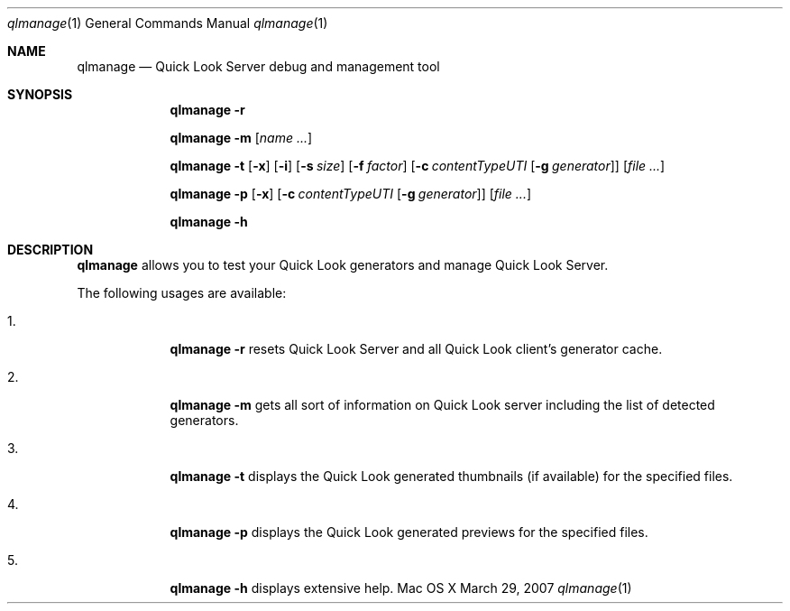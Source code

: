 .\"Modified from man(1) of FreeBSD, the NetBSD mdoc.template, and mdoc.samples.
.\"See Also:
.\"man mdoc.samples for a complete listing of options
.\"man mdoc for the short list of editing options
.\"/usr/share/misc/mdoc.template
.Dd March 29, 2007
.Dt qlmanage 1
.Os Mac\ OS X
.Sh NAME
.Nm qlmanage
.Nd Quick Look Server debug and management tool
.Sh SYNOPSIS
.Nm
.Fl r
.Pp
.Nm
.Fl m
.Op Ar name \&...
.Pp
.Nm
.Fl t
.Op Fl x
.Op Fl i
.Op Fl s Ar size
.Op Fl f Ar factor
.Op Fl c Ar contentTypeUTI Op Fl g Ar generator
.Op Ar
.Pp
.Nm
.Fl p
.Op Fl x
.Op Fl c Ar contentTypeUTI Op Fl g Ar generator
.Op Ar
.Pp
.Nm
.Fl h
.Sh DESCRIPTION
.Nm
allows you to test your Quick Look generators and manage Quick Look Server.
.Pp
The following usages are available:
.Bl -tag -width -indent
.It 1.
.Nm
.Fl r
resets Quick Look Server and all Quick Look client's generator cache.
.It 2.
.Nm
.Fl m
gets all sort of information on Quick Look server including the list of detected generators.
.It 3.
.Nm
.Fl t
displays the Quick Look generated thumbnails (if available) for the specified files.
.It 4.
.Nm
.Fl p
displays the Quick Look generated previews for the specified files.
.It 5.
.Nm
.Fl h
displays extensive help.
.El
.Pp
.\" .Sh BUGS              \" Document known, unremedied bugs
.\" .Sh HISTORY           \" Document history if command behaves in a unique manner
